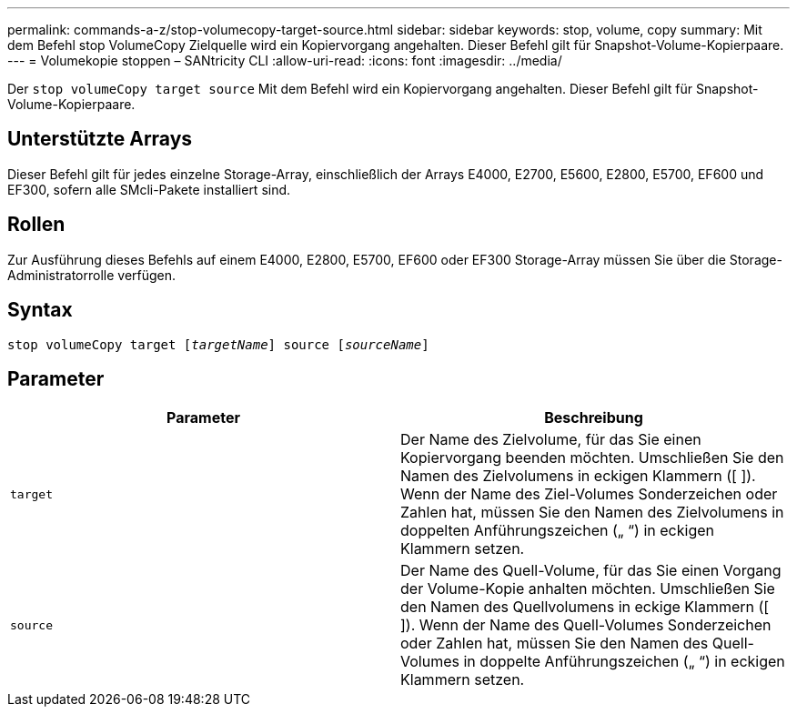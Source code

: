 ---
permalink: commands-a-z/stop-volumecopy-target-source.html 
sidebar: sidebar 
keywords: stop, volume, copy 
summary: Mit dem Befehl stop VolumeCopy Zielquelle wird ein Kopiervorgang angehalten. Dieser Befehl gilt für Snapshot-Volume-Kopierpaare. 
---
= Volumekopie stoppen – SANtricity CLI
:allow-uri-read: 
:icons: font
:imagesdir: ../media/


[role="lead"]
Der `stop volumeCopy target source` Mit dem Befehl wird ein Kopiervorgang angehalten. Dieser Befehl gilt für Snapshot-Volume-Kopierpaare.



== Unterstützte Arrays

Dieser Befehl gilt für jedes einzelne Storage-Array, einschließlich der Arrays E4000, E2700, E5600, E2800, E5700, EF600 und EF300, sofern alle SMcli-Pakete installiert sind.



== Rollen

Zur Ausführung dieses Befehls auf einem E4000, E2800, E5700, EF600 oder EF300 Storage-Array müssen Sie über die Storage-Administratorrolle verfügen.



== Syntax

[source, cli, subs="+macros"]
----
pass:quotes[stop volumeCopy target [_targetName_]] source pass:quotes[[_sourceName_]]
----


== Parameter

[cols="2*"]
|===
| Parameter | Beschreibung 


 a| 
`target`
 a| 
Der Name des Zielvolume, für das Sie einen Kopiervorgang beenden möchten. Umschließen Sie den Namen des Zielvolumens in eckigen Klammern ([ ]). Wenn der Name des Ziel-Volumes Sonderzeichen oder Zahlen hat, müssen Sie den Namen des Zielvolumens in doppelten Anführungszeichen („ “) in eckigen Klammern setzen.



 a| 
`source`
 a| 
Der Name des Quell-Volume, für das Sie einen Vorgang der Volume-Kopie anhalten möchten. Umschließen Sie den Namen des Quellvolumens in eckige Klammern ([ ]). Wenn der Name des Quell-Volumes Sonderzeichen oder Zahlen hat, müssen Sie den Namen des Quell-Volumes in doppelte Anführungszeichen („ “) in eckigen Klammern setzen.

|===